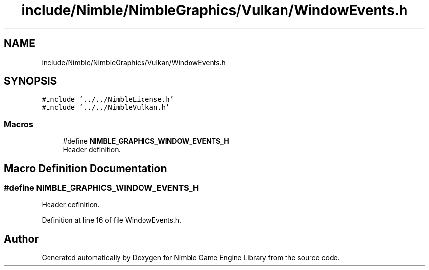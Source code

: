 .TH "include/Nimble/NimbleGraphics/Vulkan/WindowEvents.h" 3 "Wed Aug 19 2020" "Version 0.1.0" "Nimble Game Engine Library" \" -*- nroff -*-
.ad l
.nh
.SH NAME
include/Nimble/NimbleGraphics/Vulkan/WindowEvents.h
.SH SYNOPSIS
.br
.PP
\fC#include '\&.\&./\&.\&./NimbleLicense\&.h'\fP
.br
\fC#include '\&.\&./\&.\&./NimbleVulkan\&.h'\fP
.br

.SS "Macros"

.in +1c
.ti -1c
.RI "#define \fBNIMBLE_GRAPHICS_WINDOW_EVENTS_H\fP"
.br
.RI "Header definition\&. "
.in -1c
.SH "Macro Definition Documentation"
.PP 
.SS "#define NIMBLE_GRAPHICS_WINDOW_EVENTS_H"

.PP
Header definition\&. 
.PP
Definition at line 16 of file WindowEvents\&.h\&.
.SH "Author"
.PP 
Generated automatically by Doxygen for Nimble Game Engine Library from the source code\&.
